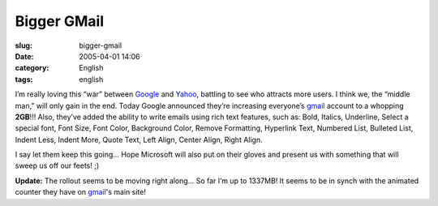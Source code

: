 Bigger GMail
############
:slug: bigger-gmail
:date: 2005-04-01 14:06
:category: English
:tags: english

I’m really loving this “war” between `Google <http://www.google.com>`__
and `Yahoo <http://www.yahoo.com>`__, battling to see who attracts more
users. I think we, the “middle man,” will only gain in the end. Today
Google announced they’re increasing everyone’s
`gmail <http://gmail.google.com>`__ account to a whopping **2GB**!!!
Also, they’ve added the ability to write emails using rich text
features, such as: Bold, Italics, Underline, Select a special font, Font
Size, Font Color, Background Color, Remove Formatting, Hyperlink Text,
Numbered List, Bulleted List, Indent Less, Indent More, Quote Text, Left
Align, Center Align, Right Align.

I say let them keep this going… Hope Microsoft will also put on their
gloves and present us with something that will sweep us off our feets!
;)

**Update:** The rollout seems to be moving right along… So far I’m up to
1337MB! It seems to be in synch with the animated counter they have on
`gmail <http://gmail.google.com>`__'s main site!
